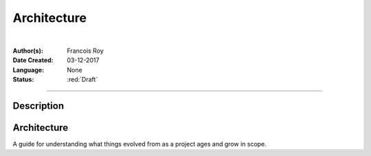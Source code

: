 ============
Architecture
============

|

.. comments

:Author(s):
   Francois Roy

:Date Created: 03-12-2017

:Language: None

:Status: :red:`Draft`

-----------


Description
-----------




Architecture
------------

A guide for understanding what things evolved from as a project ages and grow in scope.

.. graphviz::

   digraph Flatland {
   
      a -> b -> c -> g; 
      a  [shape=polygon,sides=4,label="Signal Emulator"]
      b  [shape=polygon,sides=5,label="Model DB (postgresql)"]
      c  [shape=polygon,sides=6,label="Data DB (MongoDB)"]
   
      g [peripheries=3,color=yellow,label="Static files server"];
      s [shape=invtriangle,peripheries=1,color=red,style=filled];
      w  [shape=triangle,peripheries=1,color=blue,style=filled];
      
      }

